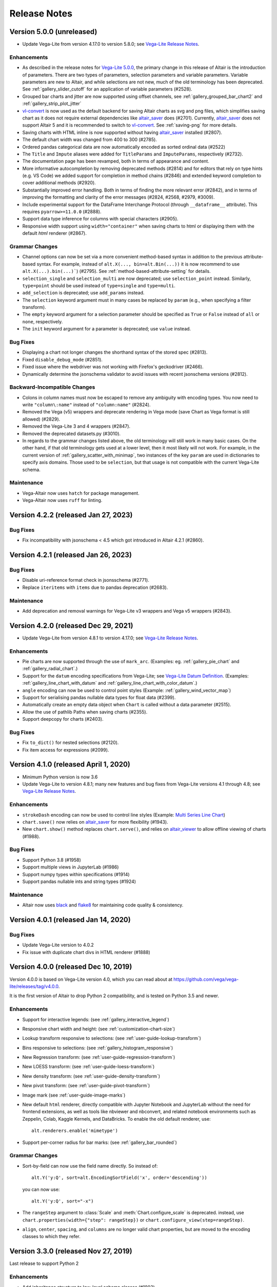 .. _changes:

Release Notes
=============

Version 5.0.0 (unreleased)
--------------------------

- Update Vega-Lite from version 4.17.0 to version 5.8.0;
  see `Vega-Lite Release Notes <https://github.com/vega/vega-lite/releases>`_.

Enhancements
~~~~~~~~~~~~

- As described in the release notes for `Vega-Lite 5.0.0 <https://github.com/vega/vega-lite/releases/tag/v5.0.0>`_, the primary change in this release of Altair is the introduction of parameters. There are two types of parameters, selection parameters and variable parameters.  Variable parameters are new to Altair, and while selections are not new, much of the old terminology has been deprecated.  See :ref:`gallery_slider_cutoff` for an application of variable parameters (#2528).
- Grouped bar charts and jitter are now supported using offset channels, see :ref:`gallery_grouped_bar_chart2` and :ref:`gallery_strip_plot_jitter`
- `vl-convert <https://github.com/vega/vl-convert>`_ is now used as the default backend for saving Altair charts as svg and png files, which simplifies saving chart as it does not require external dependencies like `altair_saver <http://github.com/altair-viz/altair_saver>`_ does (#2701). Currently, `altair_saver <http://github.com/altair-viz/altair_saver>`_ does not support Altair 5 and it is recommended to switch to `vl-convert <https://github.com/vega/vl-convert>`_. See :ref:`saving-png` for more details.
- Saving charts with HTML inline is now supported without having `altair_saver <http://github.com/altair-viz/altair_saver>`_ installed (#2807).
- The default chart width was changed from 400 to 300 (#2785).
- Ordered pandas categorical data are now automatically encoded as sorted ordinal data (#2522)
- The ``Title`` and ``Impute`` aliases were added for ``TitleParams`` and ``ImputeParams``, respectively (#2732).
- The documentation page has been revamped, both in terms of appearance and content.
- More informative autocompletion by removing deprecated methods (#2814) and for editors that rely on type hints (e.g. VS Code) we added support for completion in method chains (#2846) and extended keyword completion to cover additional methods (#2920).
- Substantially improved error handling. Both in terms of finding the more relevant error (#2842), and in terms of improving the formatting and clarity of the error messages (#2824, #2568, #2979, #3009).
- Include experimental support for the DataFrame Interchange Protocol (through ``__dataframe__`` attribute). This requires ``pyarrow>=11.0.0`` (#2888).
- Support data type inference for columns with special characters (#2905).
- Responsive width support using ``width="container"`` when saving charts to html or displaying them with the default  `html` renderer (#2867).

Grammar Changes
~~~~~~~~~~~~~~~

- Channel options can now be set via a more convenient method-based syntax in addition to the previous attribute-based syntax. For example, instead of ``alt.X(..., bin=alt.Bin(...))`` it is now recommend to use ``alt.X(...).bin(...)```) (#2795). See :ref:`method-based-attribute-setting` for details.
- ``selection_single`` and ``selection_multi`` are now deprecated; use ``selection_point`` instead.  Similarly, ``type=point`` should be used instead of ``type=single`` and ``type=multi``.
- ``add_selection`` is deprecated; use ``add_params`` instead.
- The ``selection`` keyword argument must in many cases be replaced by ``param`` (e.g., when specifying a filter transform).
- The ``empty`` keyword argument for a selection parameter should be specified as ``True`` or ``False`` instead of ``all`` or ``none``, respectively.
- The ``init`` keyword argument for a parameter is deprecated; use ``value`` instead.

Bug Fixes
~~~~~~~~~

- Displaying a chart not longer changes the shorthand syntax of the stored spec (#2813).
- Fixed ``disable_debug_mode`` (#2851).
- Fixed issue where the webdriver was not working with Firefox's geckodriver (#2466).
- Dynamically determine the jsonschema validator to avoid issues with recent jsonschema versions (#2812).

Backward-Incompatible Changes
~~~~~~~~~~~~~~~~~~~~~~~~~~~~~

- Colons in column names must now be escaped to remove any ambiguity with encoding types. You now need to write ``"column\:name"`` instead of ``"column:name"`` (#2824).
- Removed the Vega (v5) wrappers and deprecate rendering in Vega mode (save Chart as Vega format is still allowed) (#2829).
- Removed the Vega-Lite 3 and 4 wrappers (#2847).
- Removed the deprecated datasets.py (#3010).
- In regards to the grammar changes listed above, the old terminology will still work in many basic cases.  On the other hand, if that old terminology gets used at a lower level, then it most likely will not work.  For example, in the current version of :ref:`gallery_scatter_with_minimap`, two instances of the key ``param`` are used in dictionaries to specify axis domains.  Those used to be ``selection``, but that usage is not compatible with the current Vega-Lite schema.

Maintenance
~~~~~~~~~~~

- Vega-Altair now uses ``hatch`` for package management.
- Vega-Altair now uses ``ruff`` for linting.

Version 4.2.2 (released Jan 27, 2023)
-------------------------------------

Bug Fixes
~~~~~~~~~

- Fix incompatibility with jsonschema < 4.5 which got introduced in Altair 4.2.1 (#2860).

Version 4.2.1 (released Jan 26, 2023)
-------------------------------------

Bug Fixes
~~~~~~~~~

- Disable uri-reference format check in jsonsschema (#2771).
- Replace ``iteritems`` with ``items`` due to pandas deprecation (#2683).

Maintenance
~~~~~~~~~~~

- Add deprecation and removal warnings for Vega-Lite v3 wrappers and Vega v5 wrappers (#2843).

Version 4.2.0 (released Dec 29, 2021)
-------------------------------------

- Update Vega-Lite from version 4.8.1 to version 4.17.0;
  see `Vega-Lite Release Notes <https://github.com/vega/vega-lite/releases>`_.

Enhancements
~~~~~~~~~~~~

- Pie charts are now supported through the use of ``mark_arc``. (Examples: eg.
  :ref:`gallery_pie_chart` and :ref:`gallery_radial_chart`.)
- Support for the ``datum`` encoding specifications from Vega-Lite; see 
  `Vega-Lite Datum Definition <https://vega.github.io/vega-lite/docs/encoding.html#datum-def>`_.
  (Examples: :ref:`gallery_line_chart_with_datum` and :ref:`gallery_line_chart_with_color_datum`.)
- ``angle`` encoding can now be used to control point styles (Example: :ref:`gallery_wind_vector_map`)
- Support for serialising pandas nullable data types for float data (#2399).
- Automatically create an empty data object when ``Chart`` is called without a data parameter (#2515).
- Allow the use of pathlib Paths when saving charts (#2355).
- Support deepcopy for charts (#2403).

Bug Fixes
~~~~~~~~~

- Fix ``to_dict()`` for nested selections (#2120).
- Fix item access for expressions (#2099).

Version 4.1.0 (released April 1, 2020)
--------------------------------------

- Minimum Python version is now 3.6
- Update Vega-Lite to version 4.8.1; many new features and bug fixes from Vega-Lite
  versions 4.1 through 4.8; see `Vega-Lite Release Notes <https://github.com/vega/vega-lite/releases>`_.

Enhancements
~~~~~~~~~~~~

- ``strokeDash`` encoding can now be used to control line styles (Example:
  `Multi Series Line Chart <https://altair-viz.github.io/gallery/multi_series_line.html>`_)
- ``chart.save()`` now relies on `altair_saver <http://github.com/altair-viz/altair_saver>`_
  for more flexibility (#1943).
- New ``chart.show()`` method replaces ``chart.serve()``, and relies on
  `altair_viewer <http://github.com/altair-viz/altair_viewer>`_ to allow offline
  viewing of charts (#1988).

Bug Fixes
~~~~~~~~~

- Support Python 3.8 (#1958)
- Support multiple views in JupyterLab (#1986)
- Support numpy types within specifications (#1914)
- Support pandas nullable ints and string types (#1924)

Maintenance
~~~~~~~~~~~

- Altair now uses `black <https://github.com/psf/black>`_ and
  `flake8 <https://gitlab.com/pycqa/flake8>`_ for maintaining code quality & consistency.

Version 4.0.1 (released Jan 14, 2020)
-------------------------------------

Bug Fixes
~~~~~~~~~

- Update Vega-Lite version to 4.0.2
- Fix issue with duplicate chart divs in HTML renderer (#1888)

Version 4.0.0 (released Dec 10, 2019)
-------------------------------------

Version 4.0.0 is based on Vega-Lite version 4.0, which you can read about at
https://github.com/vega/vega-lite/releases/tag/v4.0.0.

It is the first version of Altair to drop Python 2 compatibility, and is tested
on Python 3.5 and newer.

Enhancements
~~~~~~~~~~~~

- Support for interactive legends: (see :ref:`gallery_interactive_legend`)

- Responsive chart width and height: (see :ref:`customization-chart-size`)

- Lookup transform responsive to selections: (see :ref:`user-guide-lookup-transform`)

- Bins responsive to selections: (see :ref:`gallery_histogram_responsive`)

- New Regression transform: (see :ref:`user-guide-regression-transform`)

- New LOESS transform: (see :ref:`user-guide-loess-transform`)

- New density transform: (see :ref:`user-guide-density-transform`)

- New pivot transform: (see :ref:`user-guide-pivot-transform`)

- Image mark (see :ref:`user-guide-image-marks`)

- New default ``html`` renderer, directly compatible with Jupyter Notebook and
  JupyterLab without the need for frontend extensions, as well as tools like
  nbviewer and nbconvert, and related notebook environments such as Zeppelin,
  Colab, Kaggle Kernels, and DataBricks. To enable the old default renderer, use::

      alt.renderers.enable('mimetype')

- Support per-corner radius for bar marks: (see :ref:`gallery_bar_rounded`)

Grammar Changes
~~~~~~~~~~~~~~~

- Sort-by-field can now use the field name directly. So instead of::

      alt.Y('y:Q', sort=alt.EncodingSortField('x', order='descending'))

  you can now use::

      alt.Y('y:Q', sort="-x")

- The ``rangeStep`` argument to :class:`Scale` and :meth:`Chart.configure_scale` is deprecated.
  instead, use ``chart.properties(width={"step": rangeStep})`` or
  ``chart.configure_view(step=rangeStep)``.

- ``align``, ``center``, ``spacing``, and ``columns`` are no longer valid chart properties, but
  are moved to the encoding classes to which they refer.


Version 3.3.0 (released Nov 27, 2019)
-------------------------------------

Last release to support Python 2

Enhancements
~~~~~~~~~~~~

-  Add inheritance structure to low-level schema classes (#1803)
-  Add ``html`` renderer which works across frontends (#1793)
-  Support Python 3.8 (#1740, #1781)
-  Add ``:G`` shorthand for geojson type (#1714)
-  Add data generator interface: ``alt.sequence``, ``alt.graticule``,
   ``alt.sphere()`` (#1667, #1687)
-  Support geographic data sources via ``__geo_interface__`` (#1664)

Bug Fixes
~~~~~~~~~

-  Support ``pickle`` and ``copy.deepcopy`` for chart objects (#1805)
-  Fix bug when specifying ``count()`` within
   ``transform_joinaggregate()`` (#1751)
-  Fix ``LayerChart.add_selection`` (#1794)
-  Fix arguments to ``project()`` method (#1717)
-  Fix composition of multiple selections (#1707)

Version 3.2.0 (released August 5, 2019)
---------------------------------------

Upgraded to Vega-Lite version 3.4 (See `Vega-Lite 3.4 Release
Notes <https://github.com/vega/vega-lite/releases/tag/v3.4.0>`__).

Following are changes to Altair in addition to those that came with VL
3.4:

Enhancements
~~~~~~~~~~~~

-  Selector values can be used directly in expressions (#1599)
-  Top-level chart repr is now truncated to improve readability of error
   messages (#1572)

Bug Fixes
~~~~~~~~~

-  top-level ``add_selection`` methods now delegate to sub-charts.
   Previously they produced invalid charts (#1607)
-  Unsupported ``mark_*()`` methods removed from LayerChart (#1607)
-  New encoding channels are properly parsed (#1597)
-  Data context is propagated when encodings are specified as lists
   (#1587)

Backward-Incompatible Changes
~~~~~~~~~~~~~~~~~~~~~~~~~~~~~

-  ``alt.LayerChart`` no longer has ``mark_*()`` methods, because they
   never produced valid chart specifications) (#1607)

Version 3.1.0 (Released June 6, 2019)
-------------------------------------

Update includes full compatibility with version 3.3 of Vega-Lite.

Enhancements
~~~~~~~~~~~~

-  Added support for `vega
   themes <https://github.com/vega/vega-themes>`__ via
   ``alt.themes.enable(theme_name)`` (#1539)

-  Added an ``alt.renderers.disable_max_rows()`` method for disabling
   the maximum rows check (#1538)

-  Improved user-facing warnings/errors around layering and faceting
   (#1535).

-  ``data`` argument is now properly handled by ``Chart.properties``
   (#1525)

-  Compound charts (layer, concat, hconcat, vconcat) now move data to
   the top level by default. In particular, this means that the
   ``facet()`` method can now be called directly on a layered chart
   without having to change how data is specified. (#1521)

-  ``alt.LayerChart`` now supports ``mark_*()`` methods. If a layer
   specifies a mark at the top level, all child charts will inherit it
   (unless they override it explicitly).

-  ``alt.Chart.facet()`` now handles wrapped facets; for example:
   ``python   chart.facet('column_name', columns=5)`` See
   ``altair/examples/us_population_over_time_facet.py`` for a more
   complete example.

Bug fixes
~~~~~~~~~

-  Make ``chart.serve()`` and ``chart.save()`` respect the data
   transformer setting (#1538)

-  Fixed a deserialization bug for certain chart specs in schemapi
   (#1543)

Backward-Incompatible Changes
~~~~~~~~~~~~~~~~~~~~~~~~~~~~~

-  ``alt.Chart.facet()`` now accepts a wrapped facet encoding as a first
   positional argument, rather than a row encoding. The following are
   examples of old invocations, and the equivalent new invocations:

-  ``chart.facet(row='col1', column='col2')``: unchanged
-  ``chart.facet('col1', 'col2')``: change to
   ``chart.facet(row='col1', column='col2')``
-  ``chart.facet('col1')``: change to ``chart.facet(row='col1')``

In each case, the new invocations are compatible back to Altair 2.X.

-  Several of the encoding channels added in 3.0 have had their
   capitalization corrected to better match the names used in the
   schema:

-  ``alt.Fillopacity`` -> ``alt.FillOpacity``
-  ``alt.Strokeopacity`` -> ``alt.StrokeOpacity``
-  ``alt.Strokewidth`` -> ``alt.StrokeWidth``
-  ``alt.Xerror`` -> ``alt.XError``
-  ``alt.Xerror2`` -> ``alt.XError2``
-  ``alt.Yerror`` -> ``alt.YError``
-  ``alt.Yerror2`` -> ``alt.YError2``

Version 3.0.1 (Released May 1, 2019)
------------------------------------

Fix version info bug for HTML output and Colab & Kaggle renderers.

Version 3.0.0 (Released April 26, 2019)
---------------------------------------

Update to Vega-Lite 3.2 and Vega 5.3 & support all new features. See
https://github.com/vega/vega-lite/releases/tag/v3.0.0 for Vega-Lite
feature lists.

Highlights:
~~~~~~~~~~~

-  new compound marks: ``mark_boxplot()``, ``mark_errorband()``,
   ``mark_errorbar()``
-  new transforms: ``transform_impute()``,
   ``transform_joinaggregate()``, ``transform_flatten()``
   ``transform_fold()``, ``transform_sample()``, ``transform_stack()``
-  new ``facet`` encoding that is similar to the ``row`` and ``column``
   encoding, but allows for wrapped facets
-  new ``alt.concat()`` function that is similar to ``alt.hconcat`` and
   ``alt.vconcat``, but allows for more general wrapped concatenation
-  new ``columns`` keyword that allows wrapped faceting, repeating, and
   concatenation.
-  many, many bug fixes
-  tooltips can now be automatically populated using the ``tooltip``
   mark configuration.
-  ability to specify initial conditions for selections

Version 2.4.1 (Released February 21, 2019)
------------------------------------------

Enhancements
~~~~~~~~~~~~

-  Several documentation cleanups & new examples

Bug Fixes
~~~~~~~~~

-  Fix incompatibility with pandas version 0.24 (#1315)

Version 2.3.0 (Released December 7, 2018)
-----------------------------------------

Includes many reworked examples in the example gallery.

Enhancements
~~~~~~~~~~~~

-  Better errors for non-string column names, as well as automatic
   conversion of ``pandas.RangeIndex`` columns to strings (#1107)

-  Renderers now have set\_embed\_options() method (#1203)

-  Added kaggle renderer & more HTML output options (#1123)

Backward-incompatible changes
~~~~~~~~~~~~~~~~~~~~~~~~~~~~~

Maintenance
~~~~~~~~~~~

-  fix typing requirement in Python 3.6+ (#1185)

-  Added support & CI testing for Python 3.7 (#1008)

Bug fixes
~~~~~~~~~

-  Selection predicates now recognize all valid entries (#1143)
-  Python 2 support for ``chart.save()`` (#1134)

Version 2.2.2 (Released August 17, 2018)
----------------------------------------

Bug Fixes
~~~~~~~~~

-  fix missing JSON resource in ``altair.vega.v4`` (#1097)

Version 2.2.1 (Released August 15, 2018)
----------------------------------------

Bug Fixes
~~~~~~~~~

-  appropriate handling of InlineData in dataset consolidation (#1092)

-  fix admonition formatting in documentation page (#1094)

Version 2.2.0 (Released August 14, 2018):
-----------------------------------------

Enhancements
~~~~~~~~~~~~

-  better handling of datetimes and timezones (#1053)

-  all inline datasets are now converted to named datasets and stored at
   the top level of the chart. This behavior can be disabled by setting
   ``alt.data_transformers.consolidate_datasets = False`` (#951 & #1046)

-  more streamlined shorthand syntax for window transforms (#957)

Maintenance
~~~~~~~~~~~

-  update from Vega-Lite 2.4.3 to Vega-Lite 2.6.0; see vega-lite
   change-logs
   `2.5.0 <https://github.com/vega/vega-lite/releases/tag/v2.5.0>`__
   `2.5.1 <https://github.com/vega/vega-lite/releases/tag/v2.5.1>`__
   `2.5.2 <https://github.com/vega/vega-lite/releases/tag/v2.5.2>`__
   `2.6.0 <https://github.com/vega/vega-lite/releases/tag/v2.6.0>`__

Backward-incompatible changes
~~~~~~~~~~~~~~~~~~~~~~~~~~~~~

-  ``alt.SortField`` renamed to ``alt.EncodingSortField`` and
   ``alt.WindowSortField`` renamed to ``alt.SortField`` (#3741)

Bug Fixes
~~~~~~~~~

-  Fixed serialization of logical operands on selections within
   ``transform_filter()``: (#1075)

-  Fixed sphinx issue which embedded chart specs twice (#1088)

-  Avoid Selenium import until it is actually needed (#982)

Version 2.1.0 (Released June 6, 2018):
--------------------------------------

Enhancements
~~~~~~~~~~~~

-  add a ``scale_factor`` argument to ``chart.save()`` to allow the
   size/resolution of saved figures to be adjusted. (#918)

-  add an ``add_selection()`` method to add selections to charts (#832)

-  add ``chart.serve()`` and ``chart.display()`` methods for more
   flexibility in displaying charts (#831)

-  allow multiple fields to be passed to encodings such as ``tooltip``
   and ``detail`` (#830)

-  make ``timeUnit`` specifications more succinct, by parsing them in a
   manner similar to aggregates (#866)

-  make ``to_json()`` and ``to_csv()`` have deterministic filenames, so
   in json mode a single datasets will lead to a single on-disk
   serialization (#862)

Breaking Changes
~~~~~~~~~~~~~~~~

-  make ``data`` the first argument for all compound chart types to
   match the semantics of ``alt.Chart`` (this includes
   ``alt.FacetChart``, ``alt.LayerChart``, ``alt.RepeatChart``,
   ``alt.VConcatChart``, and ``alt.HConcatChart``) (#895).

-  update vega-lite to version 2.4.3 (#836)

-  Only API change is internal: ``alt.MarkProperties`` is now
   ``alt.MarkConfig``

Maintenance
~~~~~~~~~~~

-  update vega to v3.3 & vega-embed to v3.11 in html output & colab
   renderer (#838)

Version 2.0.0: May 2, 2018
--------------------------

-  Complete rewrite of Altair, focused on supporting Vega-Lite 2.X

Version 1.2.1: October 29, 2017
-------------------------------

This version of Altair is based on Vega-Lite 1.2.1.

Major additions
~~~~~~~~~~~~~~~

-  Support for JupyterLab/nteract through MIME based rendering. Enable
   this by calling ``enable_mime_rendering()`` before rendering
   visualizations
   (`#216 <https://github.com/altair-viz/altair/pull/216>`__).

-  Change default import in all code and docs to
   ``import altair as alt``

-  Check for missing and misspelled column names upon exporting or
   rendering, and raise ``FieldError``
   (`#399 <https://github.com/altair-viz/altair/pull/399>`__) if any
   problems are found. This can be disabled by setting
   ``Chart.validated_columns=False``.

-  Raise ``MaxRowsExceeded`` if the number of rows in the dataset is
   larger than ``Chart.max_rows`` to guard against sending large
   datasets to the browser.

-  Move the Vega-Lite 1.x api into ``altair.v1`` to make it easier for
   us to migrate to Vega-Lite 2.x and continue to support 1.x. No import
   change are needed as ``altair.v1`` is aliased to ``altair`` in this
   release\ ``altair.v1``
   (`#377 <https://github.com/altair-viz/altair/pull/377>`__).

-  Moved the example notebooks into a separate repository
   (https://github.com/altair-viz/altair\_notebooks) that has Binder
   support (`#391 <https://github.com/altair-viz/altair/pull/391>`__).

-  Add ``$schema`` to top-level JSON spec
   (`#370 <https://github.com/altair-viz/altair/issues/370>`__).

-  Minor documentation revisions.

Bug fixes
~~~~~~~~~

-  Make sure default mark is a point
   (`#344 <https://github.com/altair-viz/altair/pull/344>`__).

Version 1.2: Nov 7, 2016
------------------------

Major additions
~~~~~~~~~~~~~~~

-  Update to Vega-Lite 1.2 and make all its enhancements available to
   Altair

-  Add ``Chart.serve`` method
   (`#197 <https://github.com/altair-viz/altair/pull/197>`__)

-  Add ``altair.expr`` machinery to specify transformations and
   filterings (`#215 <https://github.com/altair-viz/altair/pull/215>`__)

-  Add ``Chart.savechart`` method, which can output JSON, HTML, and (if
   Node is installed) PNG and SVG. See
   https://altair-viz.github.io/documentation/displaying.html
   (`#213 <https://github.com/altair-viz/altair/pull/213>`__)

Bug fixes
~~~~~~~~~

-  Countless minor bug fixes

maintenance:
~~~~~~~~~~~~

-  Update to Vega-Lite 1.2.1 and add its supported features

-  Create website: http://altair-viz.github.io/

-  Set up Travis to run conda & pip; and to build documentation

Version 1.0: July 11, 2016
--------------------------

-  Initial release of Altair
